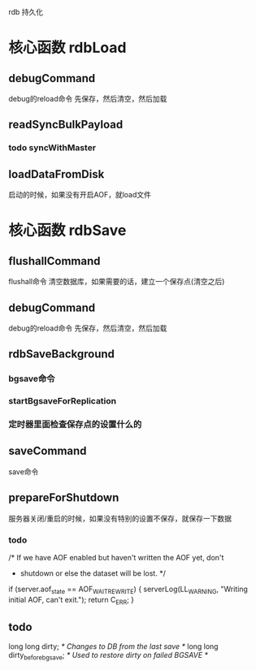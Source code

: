 rdb 持久化

* 核心函数 rdbLoad
** debugCommand
debug的reload命令
先保存，然后清空，然后加载

** readSyncBulkPayload
*** todo syncWithMaster

** loadDataFromDisk
启动的时候，如果没有开启AOF，就load文件

* 核心函数 rdbSave
** flushallCommand
flushall命令  
清空数据库，如果需要的话，建立一个保存点(清空之后)

** debugCommand
debug的reload命令
先保存，然后清空，然后加载

** rdbSaveBackground
*** bgsave命令
*** startBgsaveForReplication
*** 定时器里面检查保存点的设置什么的

** saveCommand
save命令

** prepareForShutdown
服务器关闭/重启的时候，如果没有特别的设置不保存，就保存一下数据
*** todo
            /* If we have AOF enabled but haven't written the AOF yet, don't
             * shutdown or else the dataset will be lost. */
            if (server.aof_state == AOF_WAIT_REWRITE) {
                serverLog(LL_WARNING, "Writing initial AOF, can't exit.");
                return C_ERR;
            }

** todo
    long long dirty;                /* Changes to DB from the last save */
    long long dirty_before_bgsave;  /* Used to restore dirty on failed BGSAVE */

